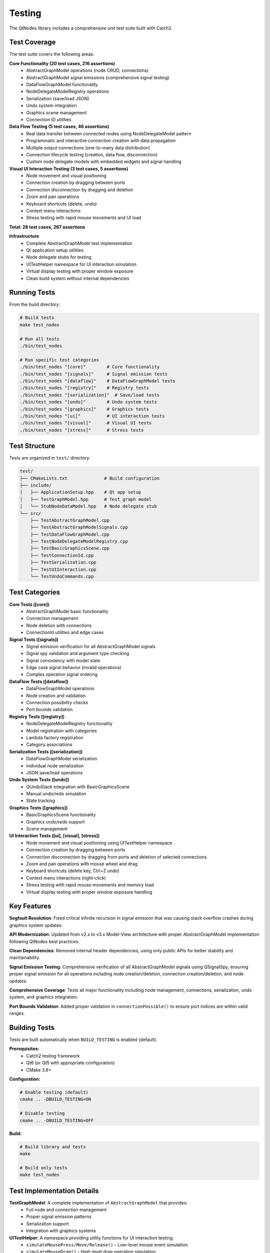 Testing
=======

The QtNodes library includes a comprehensive unit test suite built with Catch2.

Test Coverage
-------------

The test suite covers the following areas:

**Core Functionality (20 test cases, 216 assertions)**
  - AbstractGraphModel operations (node CRUD, connections)
  - AbstractGraphModel signal emissions (comprehensive signal testing)
  - DataFlowGraphModel functionality
  - NodeDelegateModelRegistry operations
  - Serialization (save/load JSON)
  - Undo system integration
  - Graphics scene management
  - Connection ID utilities

**Data Flow Testing (5 test cases, 46 assertions)**
  - Real data transfer between connected nodes using NodeDelegateModel pattern
  - Programmatic and interactive connection creation with data propagation
  - Multiple output connections (one-to-many data distribution)
  - Connection lifecycle testing (creation, data flow, disconnection)
  - Custom node delegate models with embedded widgets and signal handling

**Visual UI Interaction Testing (3 test cases, 5 assertions)**
  - Node movement and visual positioning
  - Connection creation by dragging between ports
  - Connection disconnection by dragging and deletion
  - Zoom and pan operations
  - Keyboard shortcuts (delete, undo)
  - Context menu interactions
  - Stress testing with rapid mouse movements and UI load

**Total: 28 test cases, 267 assertions**

**Infrastructure**
  - Complete AbstractGraphModel test implementation
  - Qt application setup utilities
  - Node delegate stubs for testing
  - UITestHelper namespace for UI interaction simulation
  - Virtual display testing with proper window exposure
  - Clean build system without internal dependencies

Running Tests
-------------

From the build directory:

.. code-block:: bash

    # Build tests
    make test_nodes
    
    # Run all tests
    ./bin/test_nodes
    
    # Run specific test categories
    ./bin/test_nodes "[core]"        # Core functionality
    ./bin/test_nodes "[signals]"     # Signal emission tests
    ./bin/test_nodes "[dataflow]"    # DataFlowGraphModel tests
    ./bin/test_nodes "[registry]"    # Registry tests
    ./bin/test_nodes "[serialization]"  # Save/load tests
    ./bin/test_nodes "[undo]"        # Undo system tests
    ./bin/test_nodes "[graphics]"    # Graphics tests
    ./bin/test_nodes "[ui]"          # UI interaction tests
    ./bin/test_nodes "[visual]"      # Visual UI tests
    ./bin/test_nodes "[stress]"      # Stress tests

Test Structure
--------------

Tests are organized in ``test/`` directory:

.. code-block::

    test/
    ├── CMakeLists.txt              # Build configuration
    ├── include/
    │   ├── ApplicationSetup.hpp    # Qt app setup
    │   ├── TestGraphModel.hpp      # Test graph model
    │   └── StubNodeDataModel.hpp   # Node delegate stub
    └── src/
        ├── TestAbstractGraphModel.cpp
        ├── TestAbstractGraphModelSignals.cpp
        ├── TestDataFlowGraphModel.cpp
        ├── TestNodeDelegateModelRegistry.cpp
        ├── TestBasicGraphicsScene.cpp
        ├── TestConnectionId.cpp
        ├── TestSerialization.cpp
        ├── TestUIInteraction.cpp
        └── TestUndoCommands.cpp

Test Categories
---------------

**Core Tests ([core])**
  - AbstractGraphModel basic functionality
  - Connection management
  - Node deletion with connections
  - ConnectionId utilities and edge cases

**Signal Tests ([signals])**
  - Signal emission verification for all AbstractGraphModel signals
  - Signal spy validation and argument type checking
  - Signal consistency with model state
  - Edge case signal behavior (invalid operations)
  - Complex operation signal ordering

**DataFlow Tests ([dataflow])**
  - DataFlowGraphModel operations
  - Node creation and validation
  - Connection possibility checks
  - Port bounds validation

**Registry Tests ([registry])**
  - NodeDelegateModelRegistry functionality
  - Model registration with categories
  - Lambda factory registration
  - Category associations

**Serialization Tests ([serialization])**
  - DataFlowGraphModel serialization
  - Individual node serialization
  - JSON save/load operations

**Undo System Tests ([undo])**
  - QUndoStack integration with BasicGraphicsScene
  - Manual undo/redo simulation
  - State tracking

**Graphics Tests ([graphics])**
  - BasicGraphicsScene functionality
  - Graphics undo/redo support
  - Scene management

**UI Interaction Tests ([ui], [visual], [stress])**
  - Node movement and visual positioning using UITestHelper namespace
  - Connection creation by dragging between ports
  - Connection disconnection by dragging from ports and deletion of selected connections
  - Zoom and pan operations with mouse wheel and drag
  - Keyboard shortcuts (delete key, Ctrl+Z undo)
  - Context menu interactions (right-click)
  - Stress testing with rapid mouse movements and memory load
  - Virtual display testing with proper window exposure handling

Key Features
------------

**Segfault Resolution**: Fixed critical infinite recursion in signal emission
that was causing stack overflow crashes during graphics system updates.

**API Modernization**: Updated from v2.x to v3.x Model-View architecture
with proper AbstractGraphModel implementation following QtNodes best practices.

**Clean Dependencies**: Removed internal header dependencies, using only
public APIs for better stability and maintainability.

**Signal Emission Testing**: Comprehensive verification of all AbstractGraphModel 
signals using QSignalSpy, ensuring proper signal emission for all operations 
including node creation/deletion, connection creation/deletion, and node updates.

**Comprehensive Coverage**: Tests all major functionality including node
management, connections, serialization, undo system, and graphics integration.

**Port Bounds Validation**: Added proper validation in ``connectionPossible()``
to ensure port indices are within valid ranges.

Building Tests
--------------

Tests are built automatically when ``BUILD_TESTING`` is enabled (default).

**Prerequisites:**
  - Catch2 testing framework
  - Qt6 (or Qt5 with appropriate configuration)
  - CMake 3.8+

**Configuration:**

.. code-block:: bash

    # Enable testing (default)
    cmake .. -DBUILD_TESTING=ON
    
    # Disable testing
    cmake .. -DBUILD_TESTING=OFF

**Build:**

.. code-block:: bash

    # Build library and tests
    make
    
    # Build only tests
    make test_nodes

Test Implementation Details
---------------------------

**TestGraphModel**: A complete implementation of ``AbstractGraphModel`` that provides:
  - Full node and connection management
  - Proper signal emission patterns
  - Serialization support
  - Integration with graphics systems

**UITestHelper**: A namespace providing utility functions for UI interaction testing:
  - ``simulateMousePress/Move/Release()`` - Low-level mouse event simulation
  - ``simulateMouseDrag()`` - High-level drag operation simulation
  - ``waitForUI(ms = 10)`` - Optimized UI event processing with 10ms default timing
  - Proper Qt event system integration for realistic UI testing

**Signal Safety**: The test model implements signal emission patterns that prevent
infinite recursion between the model and graphics system, following the approach
used in ``examples/simple_graph_model``.

**Mock Objects**: Comprehensive stub implementations for testing without external
dependencies, including ``StubNodeDataModel`` for node delegate testing.

Troubleshooting
---------------

**Common Issues:**

* **Catch2 not found**: Install Catch2 or disable testing with ``-DBUILD_TESTING=OFF``
* **Qt version conflicts**: Ensure consistent Qt5/Qt6 usage throughout build
* **Missing test binary**: Check that ``BUILD_TESTING`` is enabled in CMake configuration

**Performance Notes:**
  - Tests include Qt application setup overhead
  - Graphics tests may show Qt warnings about runtime directories (these are harmless)
  - UI tests use optimized 10ms timing for consistent performance
  - Full test suite typically completes in under 10 seconds
